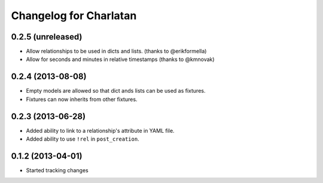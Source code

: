 Changelog for Charlatan
=======================

0.2.5 (unreleased)
------------------

- Allow relationships to be used in dicts and lists. (thanks to @erikformella)
- Allow for seconds and minutes in relative timestamps (thanks to @kmnovak)

0.2.4 (2013-08-08)
------------------

- Empty models are allowed so that dict ands lists can be used as fixtures.
- Fixtures can now inherits from other fixtures.

0.2.3 (2013-06-28)
------------------

- Added ability to link to a relationship's attribute in YAML file.
- Added ability to use ``!rel`` in ``post_creation``.

0.1.2 (2013-04-01)
------------------

- Started tracking changes
